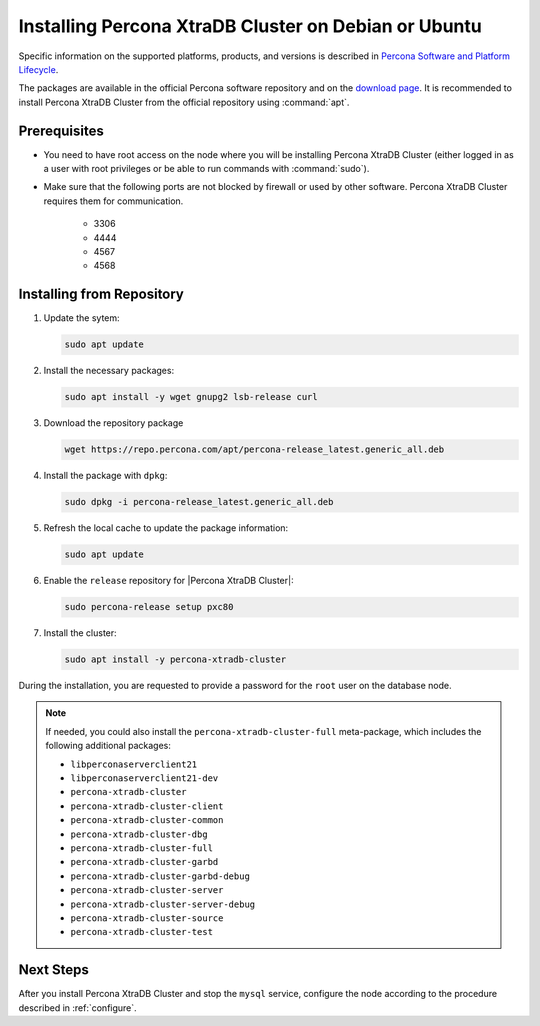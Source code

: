 .. _apt:

=====================================================
Installing Percona XtraDB Cluster on Debian or Ubuntu
=====================================================

Specific information on the supported platforms, products, and versions
is described in `Percona Software and Platform Lifecycle <https://www.percona.com/services/policies/percona-software-platform-lifecycle#mysql>`_.

The packages are available in the official Percona software repository
and on the `download page
<http://www.percona.com/downloads/Percona-XtraDB-Cluster-80/LATEST/>`_.
It is recommended to install Percona XtraDB Cluster from the official repository
using :command:`apt`.

Prerequisites
=============

- You need to have root access on the node where you will be installing Percona XtraDB Cluster
  (either logged in as a user with root privileges or be able to run commands
  with :command:`sudo`).

- Make sure that the following ports are not blocked by firewall
  or used by other software. Percona XtraDB Cluster requires them for communication.

   * 3306
   * 4444
   * 4567
   * 4568

.. seealso::

      For more information, see :ref:`apparmor`.

Installing from Repository
==========================

1. Update the sytem:

   .. sourcecode:: bash

      sudo apt update

#. Install the necessary packages:

   .. sourcecode:: bash

      sudo apt install -y wget gnupg2 lsb-release curl

#. Download the repository package

   .. sourcecode:: bash

       wget https://repo.percona.com/apt/percona-release_latest.generic_all.deb

#. Install the package with ``dpkg``:

   .. sourcecode:: bash

      sudo dpkg -i percona-release_latest.generic_all.deb

#. Refresh the local cache to update the package information:

   .. sourcecode:: bash

      sudo apt update

#. Enable the ``release`` repository for |Percona XtraDB Cluster|:

   .. sourcecode:: bash

      sudo percona-release setup pxc80

#. Install the cluster:

   .. sourcecode:: bash

      sudo apt install -y percona-xtradb-cluster


During the installation, you are requested to provide a password for the ``root`` user on the database node.

.. note::

   If needed, you could also install the ``percona-xtradb-cluster-full`` meta-package, which includes the following additional packages:

   * ``libperconaserverclient21``
   * ``libperconaserverclient21-dev``
   * ``percona-xtradb-cluster``
   * ``percona-xtradb-cluster-client``
   * ``percona-xtradb-cluster-common``
   * ``percona-xtradb-cluster-dbg``
   * ``percona-xtradb-cluster-full``
   * ``percona-xtradb-cluster-garbd``
   * ``percona-xtradb-cluster-garbd-debug``
   * ``percona-xtradb-cluster-server``
   * ``percona-xtradb-cluster-server-debug``
   * ``percona-xtradb-cluster-source``
   * ``percona-xtradb-cluster-test``

Next Steps
==========

After you install Percona XtraDB Cluster and stop the ``mysql`` service,
configure the node according to the procedure described in :ref:`configure`.
